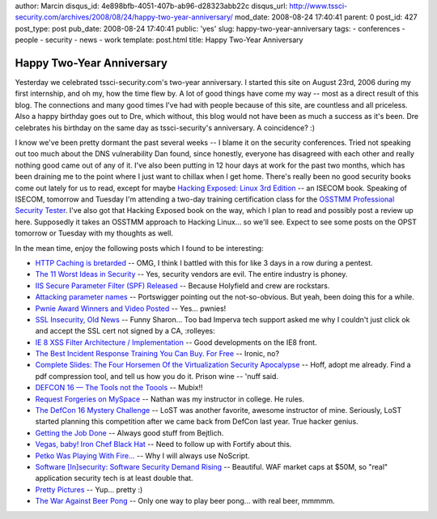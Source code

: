 author: Marcin
disqus_id: 4e898bfb-4051-407b-ab96-d28323abb22c
disqus_url: http://www.tssci-security.com/archives/2008/08/24/happy-two-year-anniversary/
mod_date: 2008-08-24 17:40:41
parent: 0
post_id: 427
post_type: post
pub_date: 2008-08-24 17:40:41
public: 'yes'
slug: happy-two-year-anniversary
tags:
- conferences
- people
- security
- news
- work
template: post.html
title: Happy Two-Year Anniversary

Happy Two-Year Anniversary
##########################

Yesterday we celebrated tssci-security.com's two-year anniversary. I
started this site on August 23rd, 2006 during my first internship, and
oh my, how the time flew by. A lot of good things have come my way --
most as a direct result of this blog. The connections and many good
times I've had with people because of this site, are countless and all
priceless. Also a happy birthday goes out to Dre, which without, this
blog would not have been as much a success as it's been. Dre celebrates
his birthday on the same day as tssci-security's anniversary. A
coincidence? :)

I know we've been pretty dormant the past several weeks -- I blame it on
the security conferences. Tried not speaking out too much about the DNS
vulnerability Dan found, since honestly, everyone has disagreed with
each other and really nothing good came out of any of it. I've also been
putting in 12 hour days at work for the past two months, which has been
draining me to the point where I just want to chillax when I get home.
There's really been no good security books come out lately for us to
read, except for maybe `Hacking Exposed: Linux 3rd
Edition <http://www.amazon.com/dp/0072262575>`_ -- an ISECOM book.
Speaking of ISECOM, tomorrow and Tuesday I'm attending a two-day
training certification class for the `OSSTMM Professional Security
Tester <http://www.isecom.org/projects/opst.shtml>`_. I've also got that
Hacking Exposed book on the way, which I plan to read and possibly post
a review up here. Supposedly it takes an OSSTMM approach to Hacking
Linux... so we'll see. Expect to see some posts on the OPST tomorrow or
Tuesday with my thoughts as well.

In the mean time, enjoy the following posts which I found to be
interesting:

-  `HTTP Caching is
   bretarded <http://www.memestreams.net/users/acidus/blogid10330296/>`_
   -- OMG, I think I battled with this for like 3 days in a row during a
   pentest.
-  `The 11 Worst Ideas in
   Security <http://techbuddha.wordpress.com/2008/08/22/the-11-worst-ideas-in-security/>`_
   -- Yes, security vendors are evil. The entire industry is phoney.
-  `IIS Secure Parameter Filter (SPF)
   Released <http://www.gdssecurity.com/l/b/2008/08/22/iis-secure-parameter-filter-spf-released/>`_
   -- Because Holyfield and crew are rockstars.
-  `Attacking parameter
   names <http://blog.portswigger.net/2008/08/attacking-parameter-names.html>`_
   -- Portswigger pointing out the not-so-obvious. But yeah, been doing
   this for a while.
-  `Pwnie Award Winners and Video
   Posted <http://blog.trailofbits.com/2008/08/21/pwnie-award-winners-and-video-posted/>`_
   -- Yes... pwnies!
-  `SSL Insecurity, Old
   News <http://blog.imperva.com/2008/08/recycling-old-news.html>`_ --
   Funny Sharon... Too bad Imperva tech support asked me why I couldn't
   just click ok and accept the SSL cert not signed by a CA, :rolleyes:
-  `IE 8 XSS Filter Architecture /
   Implementation <http://blogs.technet.com/swi/archive/2008/08/19/ie-8-xss-filter-architecture-implementation.aspx>`_
   -- Good developments on the IE8 front.
-  `The Best Incident Response Training You Can Buy. For
   Free <http://securosis.com/2008/08/20/the-best-incident-response-training-you-can-buy-for-free/>`_
   -- Ironic, no?
-  `Complete Slides: The Four Horsemen Of the Virtualization Security
   Apocalypse <http://rationalsecurity.typepad.com/blog/2008/08/complete-slides.html>`_
   -- Hoff, adopt me already. Find a pdf compression tool, and tell us
   how you do it. Prison wine -- 'nuff said.
-  `DEFCON 16 — The Tools not the
   Toools <http://www.room362.com/archives/217-DEFCON-16-The-Tools-not-the-Toools.html>`_
   -- Mubix!!
-  `Request Forgeries on
   MySpace <http://www.neohaxor.org/2008/08/13/request-forgeries-on-myspace/>`_
   -- Nathan was my instructor in college. He rules.
-  `The DefCon 16 Mystery
   Challenge <http://blog.wired.com/27bstroke6/2008/08/the-defcon-16-m.html>`_
   -- LoST was another favorite, awesome instructor of mine. Seriously,
   LoST started planning this competition after we came back from DefCon
   last year. True hacker genius.
-  `Getting the Job
   Done <http://taosecurity.blogspot.com/2008/08/getting-job-done.html>`_
   -- Always good stuff from Bejtlich.
-  `Vegas, baby! Iron Chef Black
   Hat <http://www.talesfromthe.net/jon/?p=193>`_ -- Need to follow up
   with Fortify about this.
-  `Petko Was Playing With
   Fire... <http://hackademix.net/2008/08/14/petko-was-playing-with-fire/>`_
   -- Why I will always use NoScript.
-  `Software [In]security: Software Security Demand
   Rising <http://www.informit.com/articles/article.aspx?p=1237978>`_ --
   Beautiful. WAF market caps at $50M, so "real" application security
   tech is at least double that.
-  `Pretty Pictures <http://www.doxpara.com/?p=1206>`_ -- Yup... pretty
   :)
-  `The War Against Beer
   Pong <http://www.time.com/time/nation/article/0,8599,1828085,00.html>`_
   -- Only one way to play beer pong... with real beer, mmmmm.

